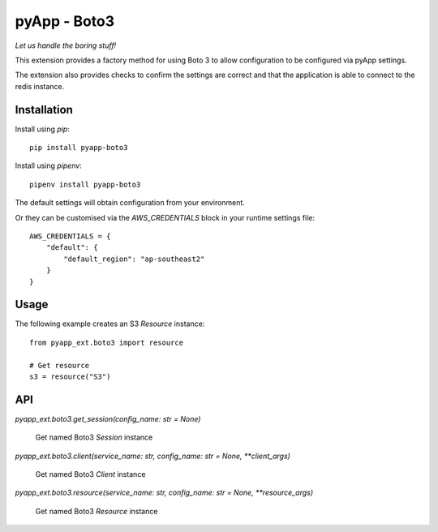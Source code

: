 #############
pyApp - Boto3
#############

*Let us handle the boring stuff!*

.. image:: https://img.shields.io/badge/code%20style-black-000000.svg
   :target: https://github.com/ambv/black
      :alt: Once you go Black...

This extension provides a factory method for using Boto 3 to allow configuration to be
configured via pyApp settings.

The extension also provides checks to confirm the settings are correct and
that the application is able to connect to the redis instance.


Installation
============

Install using *pip*::

    pip install pyapp-boto3

Install using *pipenv*::

    pipenv install pyapp-boto3



The default settings will obtain configuration from your environment.

Or they can be customised via the `AWS_CREDENTIALS` block in your runtime
settings file::

    AWS_CREDENTIALS = {
        "default": {
            "default_region": "ap-southeast2"
        }
    }


Usage
=====

The following example creates an S3 `Resource` instance::

    from pyapp_ext.boto3 import resource

    # Get resource
    s3 = resource("S3")


API
===

`pyapp_ext.boto3.get_session(config_name: str = None)`

    Get named Boto3 `Session` instance


`pyapp_ext.boto3.client(service_name: str, config_name: str = None, **client_args)`

    Get named Boto3 `Client` instance


`pyapp_ext.boto3.resource(service_name: str, config_name: str = None, **resource_args)`

    Get named Boto3 `Resource` instance
